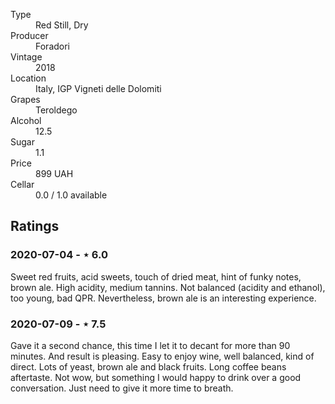 #+attr_html: :class wine-main-image
[[file:/images/d8/5eeda5-d057-4e25-8314-167d4bf89471/2020-06-13-10-15-57-ADEEE46C-5EF7-4F6A-9F82-976D8D763035-1-105-c.jpeg]]

- Type :: Red Still, Dry
- Producer :: Foradori
- Vintage :: 2018
- Location :: Italy, IGP Vigneti delle Dolomiti
- Grapes :: Teroldego
- Alcohol :: 12.5
- Sugar :: 1.1
- Price :: 899 UAH
- Cellar :: 0.0 / 1.0 available

** Ratings

*** 2020-07-04 - ⋆ 6.0

Sweet red fruits, acid sweets, touch of dried meat, hint of funky notes, brown ale. High acidity, medium tannins. Not balanced (acidity and ethanol), too young, bad QPR. Nevertheless, brown ale is an interesting experience.

*** 2020-07-09 - ⋆ 7.5

Gave it a second chance, this time I let it to decant for more than 90 minutes. And result is pleasing. Easy to enjoy
wine, well balanced, kind of direct. Lots of yeast, brown ale and black fruits. Long coffee beans aftertaste. Not wow,
but something I would happy to drink over a good conversation. Just need to give it more time to breath.

